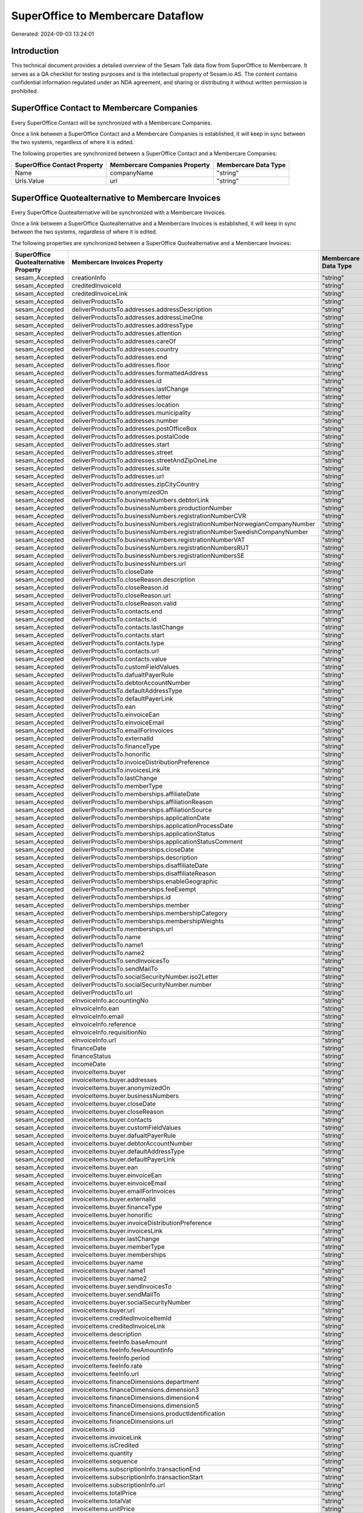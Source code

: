 ==================================
SuperOffice to Membercare Dataflow
==================================

Generated: 2024-09-03 13:24:01

Introduction
------------

This technical document provides a detailed overview of the Sesam Talk data flow from SuperOffice to Membercare. It serves as a QA checklist for testing purposes and is the intellectual property of Sesam.io AS. The content contains confidential information regulated under an NDA agreement, and sharing or distributing it without written permission is prohibited.

SuperOffice Contact to Membercare Companies
-------------------------------------------
Every SuperOffice Contact will be synchronized with a Membercare Companies.

Once a link between a SuperOffice Contact and a Membercare Companies is established, it will keep in sync between the two systems, regardless of where it is edited.

The following properties are synchronized between a SuperOffice Contact and a Membercare Companies:

.. list-table::
   :header-rows: 1

   * - SuperOffice Contact Property
     - Membercare Companies Property
     - Membercare Data Type
   * - Name
     - companyName
     - "string"
   * - Urls.Value
     - url
     - "string"


SuperOffice Quotealternative to Membercare Invoices
---------------------------------------------------
Every SuperOffice Quotealternative will be synchronized with a Membercare Invoices.

Once a link between a SuperOffice Quotealternative and a Membercare Invoices is established, it will keep in sync between the two systems, regardless of where it is edited.

The following properties are synchronized between a SuperOffice Quotealternative and a Membercare Invoices:

.. list-table::
   :header-rows: 1

   * - SuperOffice Quotealternative Property
     - Membercare Invoices Property
     - Membercare Data Type
   * - sesam_Accepted
     - creationInfo
     - "string"
   * - sesam_Accepted
     - creditedInvoiceId
     - "string"
   * - sesam_Accepted
     - creditedInvoiceLink
     - "string"
   * - sesam_Accepted
     - deliverProductsTo
     - "string"
   * - sesam_Accepted
     - deliverProductsTo.addresses.addressDescription
     - "string"
   * - sesam_Accepted
     - deliverProductsTo.addresses.addressLineOne
     - "string"
   * - sesam_Accepted
     - deliverProductsTo.addresses.addressType
     - "string"
   * - sesam_Accepted
     - deliverProductsTo.addresses.attention
     - "string"
   * - sesam_Accepted
     - deliverProductsTo.addresses.careOf
     - "string"
   * - sesam_Accepted
     - deliverProductsTo.addresses.country
     - "string"
   * - sesam_Accepted
     - deliverProductsTo.addresses.end
     - "string"
   * - sesam_Accepted
     - deliverProductsTo.addresses.floor
     - "string"
   * - sesam_Accepted
     - deliverProductsTo.addresses.formattedAddress
     - "string"
   * - sesam_Accepted
     - deliverProductsTo.addresses.id
     - "string"
   * - sesam_Accepted
     - deliverProductsTo.addresses.lastChange
     - "string"
   * - sesam_Accepted
     - deliverProductsTo.addresses.letter
     - "string"
   * - sesam_Accepted
     - deliverProductsTo.addresses.location
     - "string"
   * - sesam_Accepted
     - deliverProductsTo.addresses.municipality
     - "string"
   * - sesam_Accepted
     - deliverProductsTo.addresses.number
     - "string"
   * - sesam_Accepted
     - deliverProductsTo.addresses.postOfficeBox
     - "string"
   * - sesam_Accepted
     - deliverProductsTo.addresses.postalCode
     - "string"
   * - sesam_Accepted
     - deliverProductsTo.addresses.start
     - "string"
   * - sesam_Accepted
     - deliverProductsTo.addresses.street
     - "string"
   * - sesam_Accepted
     - deliverProductsTo.addresses.streetAndZipOneLine
     - "string"
   * - sesam_Accepted
     - deliverProductsTo.addresses.suite
     - "string"
   * - sesam_Accepted
     - deliverProductsTo.addresses.url
     - "string"
   * - sesam_Accepted
     - deliverProductsTo.addresses.zipCityCountry
     - "string"
   * - sesam_Accepted
     - deliverProductsTo.anonymizedOn
     - "string"
   * - sesam_Accepted
     - deliverProductsTo.businessNumbers.debtorLink
     - "string"
   * - sesam_Accepted
     - deliverProductsTo.businessNumbers.productionNumber
     - "string"
   * - sesam_Accepted
     - deliverProductsTo.businessNumbers.registrationNumberCVR
     - "string"
   * - sesam_Accepted
     - deliverProductsTo.businessNumbers.registrationNumberNorwegianCompanyNumber
     - "string"
   * - sesam_Accepted
     - deliverProductsTo.businessNumbers.registrationNumberSwedishCompanyNumber
     - "string"
   * - sesam_Accepted
     - deliverProductsTo.businessNumbers.registrationNumberVAT
     - "string"
   * - sesam_Accepted
     - deliverProductsTo.businessNumbers.registrationNumbersRUT
     - "string"
   * - sesam_Accepted
     - deliverProductsTo.businessNumbers.registrationNumbersSE
     - "string"
   * - sesam_Accepted
     - deliverProductsTo.businessNumbers.url
     - "string"
   * - sesam_Accepted
     - deliverProductsTo.closeDate
     - "string"
   * - sesam_Accepted
     - deliverProductsTo.closeReason.description
     - "string"
   * - sesam_Accepted
     - deliverProductsTo.closeReason.id
     - "string"
   * - sesam_Accepted
     - deliverProductsTo.closeReason.url
     - "string"
   * - sesam_Accepted
     - deliverProductsTo.closeReason.valid
     - "string"
   * - sesam_Accepted
     - deliverProductsTo.contacts.end
     - "string"
   * - sesam_Accepted
     - deliverProductsTo.contacts.id
     - "string"
   * - sesam_Accepted
     - deliverProductsTo.contacts.lastChange
     - "string"
   * - sesam_Accepted
     - deliverProductsTo.contacts.start
     - "string"
   * - sesam_Accepted
     - deliverProductsTo.contacts.type
     - "string"
   * - sesam_Accepted
     - deliverProductsTo.contacts.url
     - "string"
   * - sesam_Accepted
     - deliverProductsTo.contacts.value
     - "string"
   * - sesam_Accepted
     - deliverProductsTo.customFieldValues
     - "string"
   * - sesam_Accepted
     - deliverProductsTo.dafualtPayerRule
     - "string"
   * - sesam_Accepted
     - deliverProductsTo.debtorAccountNumber
     - "string"
   * - sesam_Accepted
     - deliverProductsTo.defaultAddressType
     - "string"
   * - sesam_Accepted
     - deliverProductsTo.defaultPayerLink
     - "string"
   * - sesam_Accepted
     - deliverProductsTo.ean
     - "string"
   * - sesam_Accepted
     - deliverProductsTo.einvoiceEan
     - "string"
   * - sesam_Accepted
     - deliverProductsTo.einvoiceEmail
     - "string"
   * - sesam_Accepted
     - deliverProductsTo.emailForInvoices
     - "string"
   * - sesam_Accepted
     - deliverProductsTo.externalId
     - "string"
   * - sesam_Accepted
     - deliverProductsTo.financeType
     - "string"
   * - sesam_Accepted
     - deliverProductsTo.honorific
     - "string"
   * - sesam_Accepted
     - deliverProductsTo.invoiceDistributionPreference
     - "string"
   * - sesam_Accepted
     - deliverProductsTo.invoicesLink
     - "string"
   * - sesam_Accepted
     - deliverProductsTo.lastChange
     - "string"
   * - sesam_Accepted
     - deliverProductsTo.memberType
     - "string"
   * - sesam_Accepted
     - deliverProductsTo.memberships.affiliateDate
     - "string"
   * - sesam_Accepted
     - deliverProductsTo.memberships.affiliationReason 
     - "string"
   * - sesam_Accepted
     - deliverProductsTo.memberships.affiliationSource 
     - "string"
   * - sesam_Accepted
     - deliverProductsTo.memberships.applicationDate
     - "string"
   * - sesam_Accepted
     - deliverProductsTo.memberships.applicationProcessDate
     - "string"
   * - sesam_Accepted
     - deliverProductsTo.memberships.applicationStatus
     - "string"
   * - sesam_Accepted
     - deliverProductsTo.memberships.applicationStatusComment
     - "string"
   * - sesam_Accepted
     - deliverProductsTo.memberships.closeDate
     - "string"
   * - sesam_Accepted
     - deliverProductsTo.memberships.description
     - "string"
   * - sesam_Accepted
     - deliverProductsTo.memberships.disaffiliateDate
     - "string"
   * - sesam_Accepted
     - deliverProductsTo.memberships.disaffiliateReason 
     - "string"
   * - sesam_Accepted
     - deliverProductsTo.memberships.enableGeographic
     - "string"
   * - sesam_Accepted
     - deliverProductsTo.memberships.feeExempt
     - "string"
   * - sesam_Accepted
     - deliverProductsTo.memberships.id
     - "string"
   * - sesam_Accepted
     - deliverProductsTo.memberships.member 
     - "string"
   * - sesam_Accepted
     - deliverProductsTo.memberships.membershipCategory 
     - "string"
   * - sesam_Accepted
     - deliverProductsTo.memberships.membershipWeights 
     - "string"
   * - sesam_Accepted
     - deliverProductsTo.memberships.url
     - "string"
   * - sesam_Accepted
     - deliverProductsTo.name
     - "string"
   * - sesam_Accepted
     - deliverProductsTo.name1
     - "string"
   * - sesam_Accepted
     - deliverProductsTo.name2
     - "string"
   * - sesam_Accepted
     - deliverProductsTo.sendInvoicesTo
     - "string"
   * - sesam_Accepted
     - deliverProductsTo.sendMailTo
     - "string"
   * - sesam_Accepted
     - deliverProductsTo.socialSecurityNumber.iso2Letter
     - "string"
   * - sesam_Accepted
     - deliverProductsTo.socialSecurityNumber.number
     - "string"
   * - sesam_Accepted
     - deliverProductsTo.url
     - "string"
   * - sesam_Accepted
     - eInvoiceInfo.accountingNo
     - "string"
   * - sesam_Accepted
     - eInvoiceInfo.ean
     - "string"
   * - sesam_Accepted
     - eInvoiceInfo.email
     - "string"
   * - sesam_Accepted
     - eInvoiceInfo.reference
     - "string"
   * - sesam_Accepted
     - eInvoiceInfo.requisitionNo
     - "string"
   * - sesam_Accepted
     - eInvoiceInfo.url
     - "string"
   * - sesam_Accepted
     - financeDate
     - "string"
   * - sesam_Accepted
     - financeStatus
     - "string"
   * - sesam_Accepted
     - incomeDate
     - "string"
   * - sesam_Accepted
     - invoiceItems.buyer
     - "string"
   * - sesam_Accepted
     - invoiceItems.buyer.addresses
     - "string"
   * - sesam_Accepted
     - invoiceItems.buyer.anonymizedOn
     - "string"
   * - sesam_Accepted
     - invoiceItems.buyer.businessNumbers
     - "string"
   * - sesam_Accepted
     - invoiceItems.buyer.closeDate
     - "string"
   * - sesam_Accepted
     - invoiceItems.buyer.closeReason
     - "string"
   * - sesam_Accepted
     - invoiceItems.buyer.contacts
     - "string"
   * - sesam_Accepted
     - invoiceItems.buyer.customFieldValues
     - "string"
   * - sesam_Accepted
     - invoiceItems.buyer.dafualtPayerRule
     - "string"
   * - sesam_Accepted
     - invoiceItems.buyer.debtorAccountNumber
     - "string"
   * - sesam_Accepted
     - invoiceItems.buyer.defaultAddressType
     - "string"
   * - sesam_Accepted
     - invoiceItems.buyer.defaultPayerLink
     - "string"
   * - sesam_Accepted
     - invoiceItems.buyer.ean
     - "string"
   * - sesam_Accepted
     - invoiceItems.buyer.einvoiceEan
     - "string"
   * - sesam_Accepted
     - invoiceItems.buyer.einvoiceEmail
     - "string"
   * - sesam_Accepted
     - invoiceItems.buyer.emailForInvoices
     - "string"
   * - sesam_Accepted
     - invoiceItems.buyer.externalId
     - "string"
   * - sesam_Accepted
     - invoiceItems.buyer.financeType
     - "string"
   * - sesam_Accepted
     - invoiceItems.buyer.honorific
     - "string"
   * - sesam_Accepted
     - invoiceItems.buyer.invoiceDistributionPreference
     - "string"
   * - sesam_Accepted
     - invoiceItems.buyer.invoicesLink
     - "string"
   * - sesam_Accepted
     - invoiceItems.buyer.lastChange
     - "string"
   * - sesam_Accepted
     - invoiceItems.buyer.memberType
     - "string"
   * - sesam_Accepted
     - invoiceItems.buyer.memberships
     - "string"
   * - sesam_Accepted
     - invoiceItems.buyer.name
     - "string"
   * - sesam_Accepted
     - invoiceItems.buyer.name1
     - "string"
   * - sesam_Accepted
     - invoiceItems.buyer.name2
     - "string"
   * - sesam_Accepted
     - invoiceItems.buyer.sendInvoicesTo
     - "string"
   * - sesam_Accepted
     - invoiceItems.buyer.sendMailTo
     - "string"
   * - sesam_Accepted
     - invoiceItems.buyer.socialSecurityNumber
     - "string"
   * - sesam_Accepted
     - invoiceItems.buyer.url
     - "string"
   * - sesam_Accepted
     - invoiceItems.creditedInvoiceItemId
     - "string"
   * - sesam_Accepted
     - invoiceItems.creditedInvoiceLink
     - "string"
   * - sesam_Accepted
     - invoiceItems.description
     - "string"
   * - sesam_Accepted
     - invoiceItems.feeInfo.baseAmount
     - "string"
   * - sesam_Accepted
     - invoiceItems.feeInfo.feeAmountInfo
     - "string"
   * - sesam_Accepted
     - invoiceItems.feeInfo.period
     - "string"
   * - sesam_Accepted
     - invoiceItems.feeInfo.rate
     - "string"
   * - sesam_Accepted
     - invoiceItems.feeInfo.url
     - "string"
   * - sesam_Accepted
     - invoiceItems.financeDimensions.department
     - "string"
   * - sesam_Accepted
     - invoiceItems.financeDimensions.dimension3
     - "string"
   * - sesam_Accepted
     - invoiceItems.financeDimensions.dimension4
     - "string"
   * - sesam_Accepted
     - invoiceItems.financeDimensions.dimension5
     - "string"
   * - sesam_Accepted
     - invoiceItems.financeDimensions.productIdentification
     - "string"
   * - sesam_Accepted
     - invoiceItems.financeDimensions.url
     - "string"
   * - sesam_Accepted
     - invoiceItems.id
     - "string"
   * - sesam_Accepted
     - invoiceItems.invoiceLink
     - "string"
   * - sesam_Accepted
     - invoiceItems.isCredited
     - "string"
   * - sesam_Accepted
     - invoiceItems.quantity
     - "string"
   * - sesam_Accepted
     - invoiceItems.sequence
     - "string"
   * - sesam_Accepted
     - invoiceItems.subscriptionInfo.transactionEnd
     - "string"
   * - sesam_Accepted
     - invoiceItems.subscriptionInfo.transactionStart
     - "string"
   * - sesam_Accepted
     - invoiceItems.subscriptionInfo.url
     - "string"
   * - sesam_Accepted
     - invoiceItems.totalPrice
     - "string"
   * - sesam_Accepted
     - invoiceItems.totalVat
     - "string"
   * - sesam_Accepted
     - invoiceItems.unitPrice
     - "string"
   * - sesam_Accepted
     - invoiceItems.url
     - "string"
   * - sesam_Accepted
     - invoiceTexts.invoiceLink
     - "string"
   * - sesam_Accepted
     - invoiceTexts.label
     - "string"
   * - sesam_Accepted
     - invoiceTexts.labelId
     - "string"
   * - sesam_Accepted
     - invoiceTexts.url
     - "string"
   * - sesam_Accepted
     - invoiceTexts.value
     - "string"
   * - sesam_Accepted
     - payer.addresses.addressDescription
     - "string"
   * - sesam_Accepted
     - payer.addresses.addressLineOne
     - "string"
   * - sesam_Accepted
     - payer.addresses.addressType
     - "string"
   * - sesam_Accepted
     - payer.addresses.attention
     - "string"
   * - sesam_Accepted
     - payer.addresses.careOf
     - "string"
   * - sesam_Accepted
     - payer.addresses.country
     - "string"
   * - sesam_Accepted
     - payer.addresses.end
     - "string"
   * - sesam_Accepted
     - payer.addresses.floor
     - "string"
   * - sesam_Accepted
     - payer.addresses.formattedAddress
     - "string"
   * - sesam_Accepted
     - payer.addresses.id
     - "string"
   * - sesam_Accepted
     - payer.addresses.lastChange
     - "string"
   * - sesam_Accepted
     - payer.addresses.letter
     - "string"
   * - sesam_Accepted
     - payer.addresses.location
     - "string"
   * - sesam_Accepted
     - payer.addresses.municipality
     - "string"
   * - sesam_Accepted
     - payer.addresses.number
     - "string"
   * - sesam_Accepted
     - payer.addresses.postOfficeBox
     - "string"
   * - sesam_Accepted
     - payer.addresses.postalCode
     - "string"
   * - sesam_Accepted
     - payer.addresses.start
     - "string"
   * - sesam_Accepted
     - payer.addresses.street
     - "string"
   * - sesam_Accepted
     - payer.addresses.streetAndZipOneLine
     - "string"
   * - sesam_Accepted
     - payer.addresses.suite
     - "string"
   * - sesam_Accepted
     - payer.addresses.url
     - "string"
   * - sesam_Accepted
     - payer.addresses.zipCityCountry
     - "string"
   * - sesam_Accepted
     - payer.anonymizedOn
     - "string"
   * - sesam_Accepted
     - payer.businessNumbers.debtorLink
     - "string"
   * - sesam_Accepted
     - payer.businessNumbers.productionNumber
     - "string"
   * - sesam_Accepted
     - payer.businessNumbers.registrationNumberCVR
     - "string"
   * - sesam_Accepted
     - payer.businessNumbers.registrationNumberNorwegianCompanyNumber
     - "string"
   * - sesam_Accepted
     - payer.businessNumbers.registrationNumberSwedishCompanyNumber
     - "string"
   * - sesam_Accepted
     - payer.businessNumbers.registrationNumberVAT
     - "string"
   * - sesam_Accepted
     - payer.businessNumbers.registrationNumbersRUT
     - "string"
   * - sesam_Accepted
     - payer.businessNumbers.registrationNumbersSE
     - "string"
   * - sesam_Accepted
     - payer.businessNumbers.url
     - "string"
   * - sesam_Accepted
     - payer.closeDate
     - "string"
   * - sesam_Accepted
     - payer.closeReason.description
     - "string"
   * - sesam_Accepted
     - payer.closeReason.id
     - "string"
   * - sesam_Accepted
     - payer.closeReason.url
     - "string"
   * - sesam_Accepted
     - payer.closeReason.valid
     - "string"
   * - sesam_Accepted
     - payer.contacts.end
     - "string"
   * - sesam_Accepted
     - payer.contacts.id
     - "string"
   * - sesam_Accepted
     - payer.contacts.lastChange
     - "string"
   * - sesam_Accepted
     - payer.contacts.start
     - "string"
   * - sesam_Accepted
     - payer.contacts.type
     - "string"
   * - sesam_Accepted
     - payer.contacts.url
     - "string"
   * - sesam_Accepted
     - payer.contacts.value
     - "string"
   * - sesam_Accepted
     - payer.customFieldValues
     - "string"
   * - sesam_Accepted
     - payer.dafualtPayerRule
     - "string"
   * - sesam_Accepted
     - payer.debtorAccountNumber
     - "string"
   * - sesam_Accepted
     - payer.defaultAddressType
     - "string"
   * - sesam_Accepted
     - payer.defaultPayerLink
     - "string"
   * - sesam_Accepted
     - payer.ean
     - "string"
   * - sesam_Accepted
     - payer.einvoiceEan
     - "string"
   * - sesam_Accepted
     - payer.einvoiceEmail
     - "string"
   * - sesam_Accepted
     - payer.emailForInvoices
     - "string"
   * - sesam_Accepted
     - payer.externalId
     - "string"
   * - sesam_Accepted
     - payer.financeType
     - "string"
   * - sesam_Accepted
     - payer.honorific
     - "string"
   * - sesam_Accepted
     - payer.invoiceDistributionPreference
     - "string"
   * - sesam_Accepted
     - payer.invoicesLink
     - "string"
   * - sesam_Accepted
     - payer.lastChange
     - "string"
   * - sesam_Accepted
     - payer.memberType
     - "string"
   * - sesam_Accepted
     - payer.memberships.affiliateDate
     - "string"
   * - sesam_Accepted
     - payer.memberships.affiliationReason 
     - "string"
   * - sesam_Accepted
     - payer.memberships.affiliationSource 
     - "string"
   * - sesam_Accepted
     - payer.memberships.applicationDate
     - "string"
   * - sesam_Accepted
     - payer.memberships.applicationProcessDate
     - "string"
   * - sesam_Accepted
     - payer.memberships.applicationStatus
     - "string"
   * - sesam_Accepted
     - payer.memberships.applicationStatusComment
     - "string"
   * - sesam_Accepted
     - payer.memberships.closeDate
     - "string"
   * - sesam_Accepted
     - payer.memberships.description
     - "string"
   * - sesam_Accepted
     - payer.memberships.disaffiliateDate
     - "string"
   * - sesam_Accepted
     - payer.memberships.disaffiliateReason 
     - "string"
   * - sesam_Accepted
     - payer.memberships.enableGeographic
     - "string"
   * - sesam_Accepted
     - payer.memberships.feeExempt
     - "string"
   * - sesam_Accepted
     - payer.memberships.id
     - "string"
   * - sesam_Accepted
     - payer.memberships.member 
     - "string"
   * - sesam_Accepted
     - payer.memberships.membershipCategory 
     - "string"
   * - sesam_Accepted
     - payer.memberships.membershipWeights 
     - "string"
   * - sesam_Accepted
     - payer.memberships.url
     - "string"
   * - sesam_Accepted
     - payer.name
     - "string"
   * - sesam_Accepted
     - payer.name1
     - "string"
   * - sesam_Accepted
     - payer.name2
     - "string"
   * - sesam_Accepted
     - payer.sendInvoicesTo
     - "string"
   * - sesam_Accepted
     - payer.sendMailTo
     - "string"
   * - sesam_Accepted
     - payer.socialSecurityNumber.iso2Letter
     - "string"
   * - sesam_Accepted
     - payer.socialSecurityNumber.number
     - "string"
   * - sesam_Accepted
     - payer.url
     - "string"
   * - sesam_Accepted
     - payments.amount
     - "string"
   * - sesam_Accepted
     - payments.financeDimensions.department
     - "string"
   * - sesam_Accepted
     - payments.financeDimensions.dimension3
     - "string"
   * - sesam_Accepted
     - payments.financeDimensions.dimension4
     - "string"
   * - sesam_Accepted
     - payments.financeDimensions.dimension5
     - "string"
   * - sesam_Accepted
     - payments.financeDimensions.productIdentification
     - "string"
   * - sesam_Accepted
     - payments.financeDimensions.url
     - "string"
   * - sesam_Accepted
     - payments.financeStatus
     - "string"
   * - sesam_Accepted
     - payments.id
     - "string"
   * - sesam_Accepted
     - payments.invoiceId
     - "string"
   * - sesam_Accepted
     - payments.invoiceLink
     - "string"
   * - sesam_Accepted
     - payments.paymentDate
     - "string"
   * - sesam_Accepted
     - payments.paymentIdentification
     - "string"
   * - sesam_Accepted
     - payments.paymentSystemCardType
     - "string"
   * - sesam_Accepted
     - payments.paymentType
     - "string"
   * - sesam_Accepted
     - payments.shopOrderId
     - "string"
   * - sesam_Accepted
     - payments.url
     - "string"
   * - sesam_Accepted
     - payments.voucherNo
     - "string"
   * - sesam_Accepted
     - recurringPaymentIdentification
     - "string"
   * - sesam_Accepted
     - sendInvoiceTo
     - "string"
   * - sesam_Accepted
     - sendInvoiceTo.addresses.addressDescription
     - "string"
   * - sesam_Accepted
     - sendInvoiceTo.addresses.addressLineOne
     - "string"
   * - sesam_Accepted
     - sendInvoiceTo.addresses.addressType
     - "string"
   * - sesam_Accepted
     - sendInvoiceTo.addresses.attention
     - "string"
   * - sesam_Accepted
     - sendInvoiceTo.addresses.careOf
     - "string"
   * - sesam_Accepted
     - sendInvoiceTo.addresses.country
     - "string"
   * - sesam_Accepted
     - sendInvoiceTo.addresses.end
     - "string"
   * - sesam_Accepted
     - sendInvoiceTo.addresses.floor
     - "string"
   * - sesam_Accepted
     - sendInvoiceTo.addresses.formattedAddress
     - "string"
   * - sesam_Accepted
     - sendInvoiceTo.addresses.id
     - "string"
   * - sesam_Accepted
     - sendInvoiceTo.addresses.lastChange
     - "string"
   * - sesam_Accepted
     - sendInvoiceTo.addresses.letter
     - "string"
   * - sesam_Accepted
     - sendInvoiceTo.addresses.location
     - "string"
   * - sesam_Accepted
     - sendInvoiceTo.addresses.municipality
     - "string"
   * - sesam_Accepted
     - sendInvoiceTo.addresses.number
     - "string"
   * - sesam_Accepted
     - sendInvoiceTo.addresses.postOfficeBox
     - "string"
   * - sesam_Accepted
     - sendInvoiceTo.addresses.postalCode
     - "string"
   * - sesam_Accepted
     - sendInvoiceTo.addresses.start
     - "string"
   * - sesam_Accepted
     - sendInvoiceTo.addresses.street
     - "string"
   * - sesam_Accepted
     - sendInvoiceTo.addresses.streetAndZipOneLine
     - "string"
   * - sesam_Accepted
     - sendInvoiceTo.addresses.suite
     - "string"
   * - sesam_Accepted
     - sendInvoiceTo.addresses.url
     - "string"
   * - sesam_Accepted
     - sendInvoiceTo.addresses.zipCityCountry
     - "string"
   * - sesam_Accepted
     - sendInvoiceTo.anonymizedOn
     - "string"
   * - sesam_Accepted
     - sendInvoiceTo.businessNumbers.debtorLink
     - "string"
   * - sesam_Accepted
     - sendInvoiceTo.businessNumbers.productionNumber
     - "string"
   * - sesam_Accepted
     - sendInvoiceTo.businessNumbers.registrationNumberCVR
     - "string"
   * - sesam_Accepted
     - sendInvoiceTo.businessNumbers.registrationNumberNorwegianCompanyNumber
     - "string"
   * - sesam_Accepted
     - sendInvoiceTo.businessNumbers.registrationNumberSwedishCompanyNumber
     - "string"
   * - sesam_Accepted
     - sendInvoiceTo.businessNumbers.registrationNumberVAT
     - "string"
   * - sesam_Accepted
     - sendInvoiceTo.businessNumbers.registrationNumbersRUT
     - "string"
   * - sesam_Accepted
     - sendInvoiceTo.businessNumbers.registrationNumbersSE
     - "string"
   * - sesam_Accepted
     - sendInvoiceTo.businessNumbers.url
     - "string"
   * - sesam_Accepted
     - sendInvoiceTo.closeDate
     - "string"
   * - sesam_Accepted
     - sendInvoiceTo.closeReason.description
     - "string"
   * - sesam_Accepted
     - sendInvoiceTo.closeReason.id
     - "string"
   * - sesam_Accepted
     - sendInvoiceTo.closeReason.url
     - "string"
   * - sesam_Accepted
     - sendInvoiceTo.closeReason.valid
     - "string"
   * - sesam_Accepted
     - sendInvoiceTo.contacts.end
     - "string"
   * - sesam_Accepted
     - sendInvoiceTo.contacts.id
     - "string"
   * - sesam_Accepted
     - sendInvoiceTo.contacts.lastChange
     - "string"
   * - sesam_Accepted
     - sendInvoiceTo.contacts.start
     - "string"
   * - sesam_Accepted
     - sendInvoiceTo.contacts.type
     - "string"
   * - sesam_Accepted
     - sendInvoiceTo.contacts.url
     - "string"
   * - sesam_Accepted
     - sendInvoiceTo.contacts.value
     - "string"
   * - sesam_Accepted
     - sendInvoiceTo.customFieldValues
     - "string"
   * - sesam_Accepted
     - sendInvoiceTo.dafualtPayerRule
     - "string"
   * - sesam_Accepted
     - sendInvoiceTo.debtorAccountNumber
     - "string"
   * - sesam_Accepted
     - sendInvoiceTo.defaultAddressType
     - "string"
   * - sesam_Accepted
     - sendInvoiceTo.defaultPayerLink
     - "string"
   * - sesam_Accepted
     - sendInvoiceTo.ean
     - "string"
   * - sesam_Accepted
     - sendInvoiceTo.einvoiceEan
     - "string"
   * - sesam_Accepted
     - sendInvoiceTo.einvoiceEmail
     - "string"
   * - sesam_Accepted
     - sendInvoiceTo.emailForInvoices
     - "string"
   * - sesam_Accepted
     - sendInvoiceTo.externalId
     - "string"
   * - sesam_Accepted
     - sendInvoiceTo.financeType
     - "string"
   * - sesam_Accepted
     - sendInvoiceTo.honorific
     - "string"
   * - sesam_Accepted
     - sendInvoiceTo.invoiceDistributionPreference
     - "string"
   * - sesam_Accepted
     - sendInvoiceTo.invoicesLink
     - "string"
   * - sesam_Accepted
     - sendInvoiceTo.lastChange
     - "string"
   * - sesam_Accepted
     - sendInvoiceTo.memberType
     - "string"
   * - sesam_Accepted
     - sendInvoiceTo.memberships.affiliateDate
     - "string"
   * - sesam_Accepted
     - sendInvoiceTo.memberships.affiliationReason 
     - "string"
   * - sesam_Accepted
     - sendInvoiceTo.memberships.affiliationSource 
     - "string"
   * - sesam_Accepted
     - sendInvoiceTo.memberships.applicationDate
     - "string"
   * - sesam_Accepted
     - sendInvoiceTo.memberships.applicationProcessDate
     - "string"
   * - sesam_Accepted
     - sendInvoiceTo.memberships.applicationStatus
     - "string"
   * - sesam_Accepted
     - sendInvoiceTo.memberships.applicationStatusComment
     - "string"
   * - sesam_Accepted
     - sendInvoiceTo.memberships.closeDate
     - "string"
   * - sesam_Accepted
     - sendInvoiceTo.memberships.description
     - "string"
   * - sesam_Accepted
     - sendInvoiceTo.memberships.disaffiliateDate
     - "string"
   * - sesam_Accepted
     - sendInvoiceTo.memberships.disaffiliateReason 
     - "string"
   * - sesam_Accepted
     - sendInvoiceTo.memberships.enableGeographic
     - "string"
   * - sesam_Accepted
     - sendInvoiceTo.memberships.feeExempt
     - "string"
   * - sesam_Accepted
     - sendInvoiceTo.memberships.id
     - "string"
   * - sesam_Accepted
     - sendInvoiceTo.memberships.member 
     - "string"
   * - sesam_Accepted
     - sendInvoiceTo.memberships.membershipCategory 
     - "string"
   * - sesam_Accepted
     - sendInvoiceTo.memberships.membershipWeights 
     - "string"
   * - sesam_Accepted
     - sendInvoiceTo.memberships.url
     - "string"
   * - sesam_Accepted
     - sendInvoiceTo.name
     - "string"
   * - sesam_Accepted
     - sendInvoiceTo.name1
     - "string"
   * - sesam_Accepted
     - sendInvoiceTo.name2
     - "string"
   * - sesam_Accepted
     - sendInvoiceTo.sendInvoicesTo
     - "string"
   * - sesam_Accepted
     - sendInvoiceTo.sendMailTo
     - "string"
   * - sesam_Accepted
     - sendInvoiceTo.socialSecurityNumber.iso2Letter
     - "string"
   * - sesam_Accepted
     - sendInvoiceTo.socialSecurityNumber.number
     - "string"
   * - sesam_Accepted
     - sendInvoiceTo.url
     - "string"
   * - sesam_Accepted
     - source
     - "string"
   * - sesam_Accepted
     - url
     - "string"


SuperOffice Quoteline to Membercare Invoices
--------------------------------------------
Every SuperOffice Quoteline will be synchronized with a Membercare Invoices.

Once a link between a SuperOffice Quoteline and a Membercare Invoices is established, it will keep in sync between the two systems, regardless of where it is edited.

The following properties are synchronized between a SuperOffice Quoteline and a Membercare Invoices:

.. list-table::
   :header-rows: 1

   * - SuperOffice Quoteline Property
     - Membercare Invoices Property
     - Membercare Data Type
   * - Description
     - invoiceItems.description
     - "string"
   * - Quantity
     - invoiceItems.quantity
     - "string"
   * - UnitListPrice
     - invoiceItems.unitPrice
     - "string"


SuperOffice Sale to Membercare Invoices
---------------------------------------
Every SuperOffice Sale will be synchronized with a Membercare Invoices.

Once a link between a SuperOffice Sale and a Membercare Invoices is established, it will keep in sync between the two systems, regardless of where it is edited.

The following properties are synchronized between a SuperOffice Sale and a Membercare Invoices:

.. list-table::
   :header-rows: 1

   * - SuperOffice Sale Property
     - Membercare Invoices Property
     - Membercare Data Type


SuperOffice Listcountryitems to Membercare Countries
----------------------------------------------------
Every SuperOffice Listcountryitems will be synchronized with a Membercare Countries.

Once a link between a SuperOffice Listcountryitems and a Membercare Countries is established, it will keep in sync between the two systems, regardless of where it is edited.

The following properties are synchronized between a SuperOffice Listcountryitems and a Membercare Countries:

.. list-table::
   :header-rows: 1

   * - SuperOffice Listcountryitems Property
     - Membercare Countries Property
     - Membercare Data Type
   * - Name
     - name
     - "string"
   * - ThreeLetterISOCountry
     - iso3Letter
     - "string"
   * - TwoLetterISOCountry
     - iso2Letter
     - "string"

